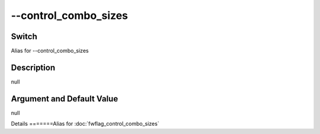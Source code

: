 .. _fwflag_control_combo_sizes:
=====================
--control_combo_sizes
=====================
Switch
======

Alias for --control_combo_sizes

Description
===========

null

Argument and Default Value
==========================

null

Details
=======Alias for :doc:`fwflag_control_combo_sizes` 